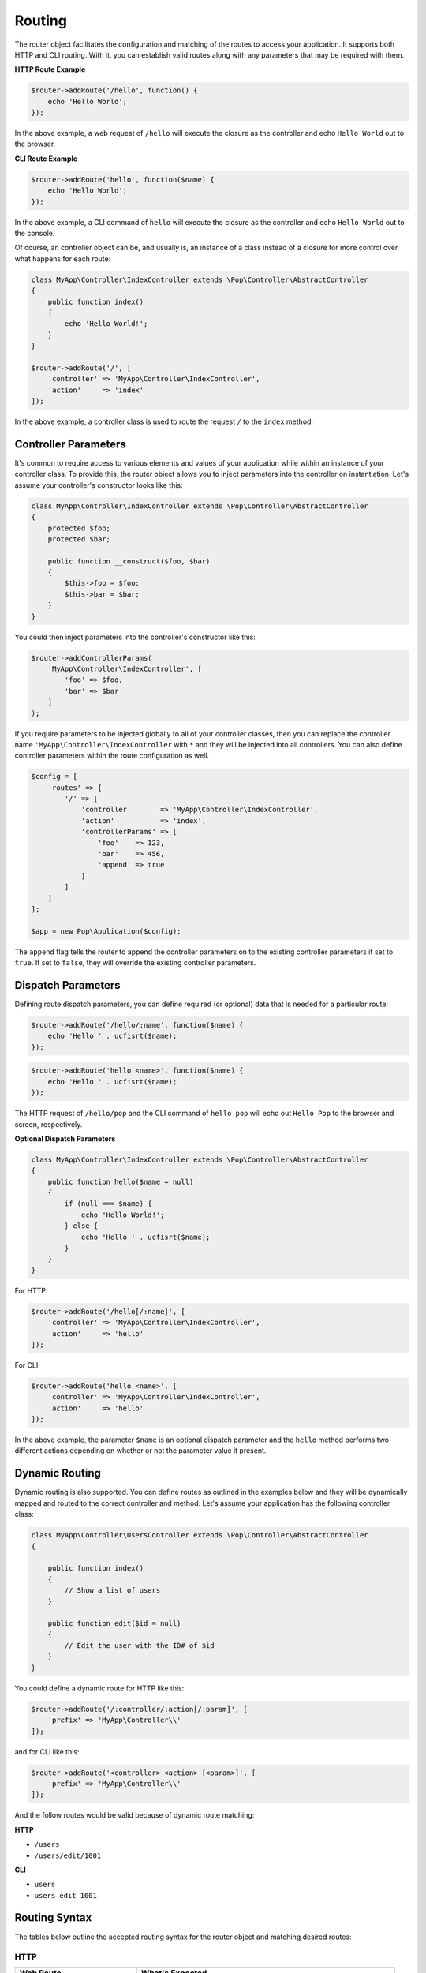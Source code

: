 Routing
=======

The router object facilitates the configuration and matching of the routes to access your application.
It supports both HTTP and CLI routing. With it, you can establish valid routes along with any parameters
that may be required with them.

**HTTP Route Example**

.. code-block:: php

    $router->addRoute('/hello', function() {
        echo 'Hello World';
    });

In the above example, a web request of ``/hello`` will execute the closure as the controller and echo
``Hello World`` out to the browser.

**CLI Route Example**

.. code-block:: php

    $router->addRoute('hello', function($name) {
        echo 'Hello World';
    });

In the above example, a CLI command of ``hello`` will execute the closure as the controller and echo
``Hello World`` out to the console.

Of course, an controller object can be, and usually is, an instance of a class instead of a closure
for more control over what happens for each route:

.. code-block:: php

    class MyApp\Controller\IndexController extends \Pop\Controller\AbstractController
    {
        public function index()
        {
            echo 'Hello World!';
        }
    }

    $router->addRoute('/', [
        'controller' => 'MyApp\Controller\IndexController',
        'action'     => 'index'
    ]);

In the above example, a controller class is used to route the request ``/`` to the ``index`` method.

Controller Parameters
---------------------

It's common to require access to various elements and values of your application while within an
instance of your controller class. To provide this, the router object allows you to inject parameters
into the controller on instantiation. Let's assume your controller's constructor looks like this:

.. code-block:: php

    class MyApp\Controller\IndexController extends \Pop\Controller\AbstractController
    {
        protected $foo;
        protected $bar;

        public function __construct($foo, $bar)
        {
            $this->foo = $foo;
            $this->bar = $bar;
        }
    }

You could then inject parameters into the controller's constructor like this:

.. code-block:: php

    $router->addControllerParams(
        'MyApp\Controller\IndexController', [
            'foo' => $foo,
            'bar' => $bar
        ]
    );

If you require parameters to be injected globally to all of your controller classes, then you can
replace the controller name ``'MyApp\Controller\IndexController`` with ``*`` and they will be injected
into all controllers. You can also define controller parameters within the route configuration as well.

.. code-block:: php

    $config = [
        'routes' => [
            '/' => [
                'controller'       => 'MyApp\Controller\IndexController',
                'action'           => 'index',
                'controllerParams' => [
                    'foo'    => 123,
                    'bar'    => 456,
                    'append' => true
                ]
            ]
        ]
    ];

    $app = new Pop\Application($config);

The ``append`` flag tells the router to append the controller parameters on to the existing controller
parameters if set to ``true``. If set to ``false``, they will override the existing controller parameters.

Dispatch Parameters
-------------------

Defining route dispatch parameters, you can define required (or optional) data that is needed for a
particular route:

.. code-block:: php

    $router->addRoute('/hello/:name', function($name) {
        echo 'Hello ' . ucfisrt($name);
    });

.. code-block:: php

    $router->addRoute('hello <name>', function($name) {
        echo 'Hello ' . ucfisrt($name);
    });

The HTTP request of ``/hello/pop`` and the CLI command of ``hello pop`` will echo out
``Hello Pop`` to the browser and screen, respectively.

**Optional Dispatch Parameters**

.. code-block:: php

    class MyApp\Controller\IndexController extends \Pop\Controller\AbstractController
    {
        public function hello($name = null)
        {
            if (null === $name) {
                echo 'Hello World!';
            } else {
                echo 'Hello ' . ucfisrt($name);
            }
        }
    }

For HTTP:

.. code-block:: php

    $router->addRoute('/hello[/:name]', [
        'controller' => 'MyApp\Controller\IndexController',
        'action'     => 'hello'
    ]);

For CLI:

.. code-block:: php

    $router->addRoute('hello <name>', [
        'controller' => 'MyApp\Controller\IndexController',
        'action'     => 'hello'
    ]);

In the above example, the parameter ``$name`` is an optional dispatch parameter and the ``hello``
method performs two different actions depending on whether or not the parameter value it present.

Dynamic Routing
---------------

Dynamic routing is also supported. You can define routes as outlined in the examples below and they will
be dynamically mapped and routed to the correct controller and method. Let's assume your application has
the following controller class:

.. code-block:: php

    class MyApp\Controller\UsersController extends \Pop\Controller\AbstractController
    {

        public function index()
        {
            // Show a list of users
        }

        public function edit($id = null)
        {
            // Edit the user with the ID# of $id
        }
    }

You could define a dynamic route for HTTP like this:

.. code-block:: php

    $router->addRoute('/:controller/:action[/:param]', [
        'prefix' => 'MyApp\Controller\\'
    ]);

and for CLI like this:

.. code-block:: php

    $router->addRoute('<controller> <action> [<param>]', [
        'prefix' => 'MyApp\Controller\\'
    ]);

And the follow routes would be valid because of dynamic route matching:

**HTTP**

* ``/users``
* ``/users/edit/1001``

**CLI**

* ``users``
* ``users edit 1001``

Routing Syntax
--------------

The tables below outline the accepted routing syntax for the router object and matching desired routes:

HTTP
~~~~

+---------------------------------+---------------------------------------------------------------------+
| Web Route                       | What's Expected                                                     |
+=================================+=====================================================================+
| /foo/:bar/:baz                  | The 2 params are required                                           |
+---------------------------------+---------------------------------------------------------------------+
| /foo[/:bar][/:baz]              | The 2 params are optional                                           |
+---------------------------------+---------------------------------------------------------------------+
| /foo/:bar[/:baz]                | First param required, last one is optional                          |
+---------------------------------+---------------------------------------------------------------------+
| /foo/:bar/:baz[/:some][/:other] | Two required, two optional                                          |
+---------------------------------+---------------------------------------------------------------------+
| /foo/:bar/:baz*                 | One required param, one required param that is a collection (array) |
+---------------------------------+---------------------------------------------------------------------+
| /foo/:bar[/:baz*]               | One required param, one optional param that is a collection (array) |
+---------------------------------+---------------------------------------------------------------------+

CLI
~~~

+-------------------------------------+----------------------------------------------------------------------+
| CLI Route                           | What's Expected                                                      |
+=====================================+======================================================================+
| foo bar                             | Two commands are required                                            |
+-------------------------------------+----------------------------------------------------------------------+
| foo [bar\|baz]                      | First command is optional and can accept 2 values                    |
+-------------------------------------+----------------------------------------------------------------------+
| foo -o1 [-o2]                       | First option required, 2nd option is optional                        |
+-------------------------------------+----------------------------------------------------------------------+
| foo --option1\|-o1 [--option2\|-o2] | 1st option required, 2nd optional; long & short supported for both   |
+-------------------------------------+----------------------------------------------------------------------+
| foo \<name\> [\<email\>]            | First param required, 2nd param optional                             |
+-------------------------------------+----------------------------------------------------------------------+
| foo --name= [--email=]              | First value param required, 2nd value param optional                 |
+-------------------------------------+----------------------------------------------------------------------+
